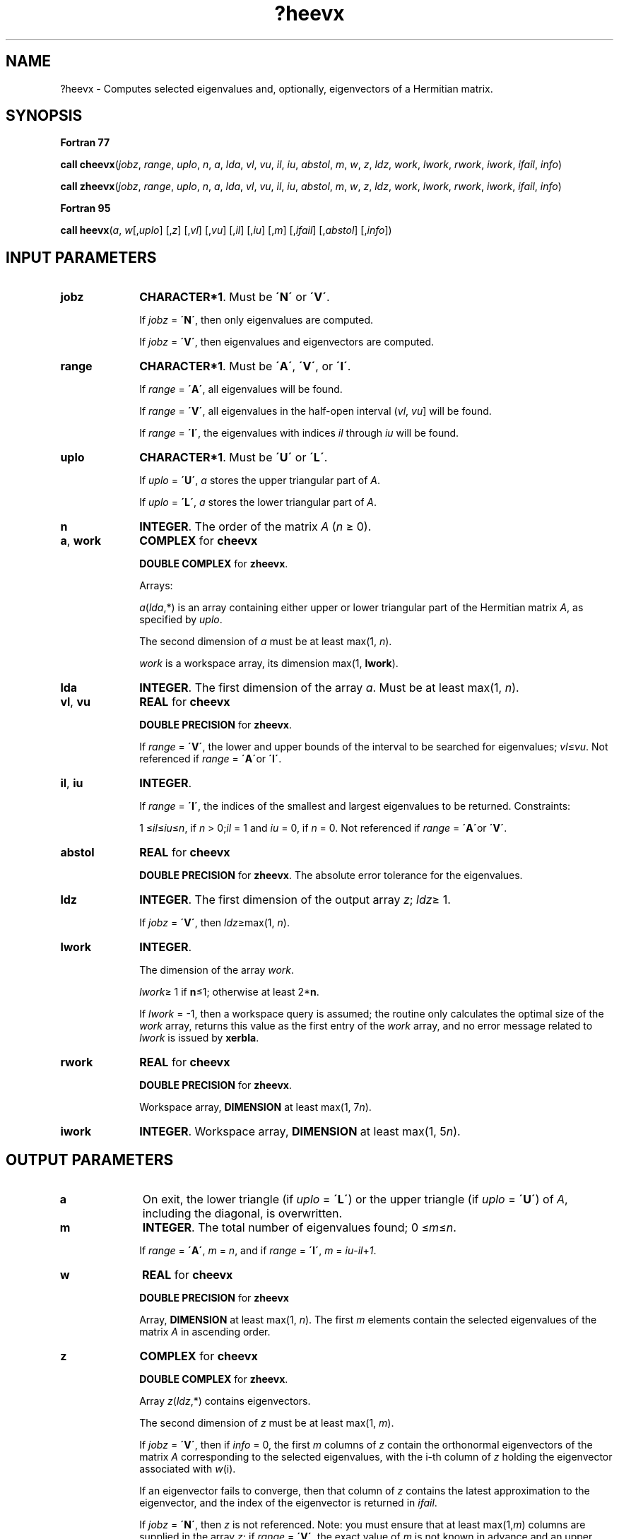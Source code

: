 .\" Copyright (c) 2002 \- 2008 Intel Corporation
.\" All rights reserved.
.\"
.TH ?heevx 3 "Intel Corporation" "Copyright(C) 2002 \- 2008" "Intel(R) Math Kernel Library"
.SH NAME
?heevx \- Computes selected eigenvalues and, optionally, eigenvectors of a Hermitian matrix.
.SH SYNOPSIS
.PP
.B Fortran 77
.PP
\fBcall cheevx\fR(\fIjobz\fR, \fIrange\fR, \fIuplo\fR, \fIn\fR, \fIa\fR, \fIlda\fR, \fIvl\fR, \fIvu\fR, \fIil\fR, \fIiu\fR, \fIabstol\fR, \fIm\fR, \fIw\fR, \fIz\fR, \fIldz\fR, \fIwork\fR, \fIlwork\fR, \fIrwork\fR, \fIiwork\fR, \fIifail\fR, \fIinfo\fR)
.PP
\fBcall zheevx\fR(\fIjobz\fR, \fIrange\fR, \fIuplo\fR, \fIn\fR, \fIa\fR, \fIlda\fR, \fIvl\fR, \fIvu\fR, \fIil\fR, \fIiu\fR, \fIabstol\fR, \fIm\fR, \fIw\fR, \fIz\fR, \fIldz\fR, \fIwork\fR, \fIlwork\fR, \fIrwork\fR, \fIiwork\fR, \fIifail\fR, \fIinfo\fR)
.PP
.B Fortran 95
.PP
\fBcall heevx\fR(\fIa\fR, \fIw\fR[,\fIuplo\fR] [,\fIz\fR] [,\fIvl\fR] [,\fIvu\fR] [,\fIil\fR] [,\fIiu\fR] [,\fIm\fR] [,\fIifail\fR] [,\fIabstol\fR] [,\fIinfo\fR])
.SH INPUT PARAMETERS

.TP 10
\fBjobz\fR
.NL
\fBCHARACTER*1\fR. Must be \fB\'N\'\fR or \fB\'V\'\fR. 
.IP
If \fIjobz\fR = \fB\'N\'\fR, then only eigenvalues are computed. 
.IP
If \fIjobz\fR = \fB\'V\'\fR, then eigenvalues and eigenvectors are computed.
.TP 10
\fBrange\fR
.NL
\fBCHARACTER*1\fR. Must be \fB\'A\'\fR, \fB\'V\'\fR, or \fB\'I\'\fR. 
.IP
If \fIrange\fR = \fB\'A\'\fR, all eigenvalues will be found. 
.IP
If \fIrange\fR = \fB\'V\'\fR, all eigenvalues in the half-open interval (\fIvl\fR, \fIvu\fR] will be found. 
.IP
If \fIrange\fR = \fB\'I\'\fR, the eigenvalues with indices \fIil\fR through \fIiu\fR will be found. 
.TP 10
\fBuplo\fR
.NL
\fBCHARACTER*1\fR. Must be \fB\'U\'\fR or \fB\'L\'\fR.
.IP
If \fIuplo\fR = \fB\'U\'\fR, \fIa\fR stores the upper triangular part of \fIA\fR. 
.IP
If \fIuplo\fR = \fB\'L\'\fR, \fIa\fR stores the lower triangular part of \fIA\fR.
.TP 10
\fBn\fR
.NL
\fBINTEGER\fR. The order of the matrix \fIA\fR (\fIn\fR \(>= 0). 
.TP 10
\fBa\fR, \fBwork\fR
.NL
\fBCOMPLEX\fR for \fBcheevx\fR
.IP
\fBDOUBLE COMPLEX\fR for \fBzheevx\fR. 
.IP
Arrays: 
.IP
\fIa\fR(\fIlda\fR,*) is an array containing either upper or lower triangular part of the Hermitian matrix \fIA\fR, as specified by \fIuplo\fR. 
.IP
The second dimension of \fIa\fR must be at least max(1, \fIn\fR).
.IP
\fIwork\fR is a workspace array, its dimension max(1, \fBlwork\fR).
.TP 10
\fBlda\fR
.NL
\fBINTEGER\fR. The first dimension of the array \fIa\fR. Must be at least max(1, \fIn\fR).
.TP 10
\fBvl\fR, \fBvu\fR
.NL
\fBREAL\fR for \fBcheevx\fR
.IP
\fBDOUBLE PRECISION\fR for \fBzheevx\fR. 
.IP
If \fIrange\fR = \fB\'V\'\fR, the lower and upper bounds of the interval to be searched for eigenvalues; \fIvl\fR\(<=\fIvu\fR. Not referenced if \fIrange\fR = \fB\'A\'\fRor \fB\'I\'\fR.
.TP 10
\fBil\fR, \fBiu\fR
.NL
\fBINTEGER\fR. 
.IP
If \fIrange\fR = \fB\'I\'\fR, the indices of the smallest and largest eigenvalues to be returned. Constraints: 
.IP
1 \(<=\fIil\fR\(<=\fIiu\fR\(<=\fIn\fR, if \fIn\fR > 0;\fIil\fR = 1 and \fIiu\fR = 0, if \fIn\fR = 0. Not referenced if \fIrange\fR = \fB\'A\'\fRor \fB\'V\'\fR.
.TP 10
\fBabstol\fR
.NL
\fBREAL\fR for \fBcheevx\fR
.IP
\fBDOUBLE PRECISION\fR for \fBzheevx\fR. The absolute error tolerance for the eigenvalues. 
.TP 10
\fBldz\fR
.NL
\fBINTEGER\fR. The first dimension of the output array \fIz\fR; \fIldz\fR\(>= 1. 
.IP
If \fIjobz\fR = \fB\'V\'\fR, then \fIldz\fR\(>=max(1, \fIn\fR).
.TP 10
\fBlwork\fR
.NL
\fBINTEGER\fR. 
.IP
The dimension of the array \fIwork\fR. 
.IP
\fIlwork\fR\(>= 1 if \fBn\fR\(<=1; otherwise at least 2*\fBn\fR. 
.IP
If \fIlwork\fR = -1, then a workspace query is assumed; the routine only calculates the optimal size of the \fIwork\fR array, returns this value as the first entry of the \fIwork\fR array, and no error message related to \fIlwork\fR is issued by \fBxerbla\fR.
.TP 10
\fBrwork\fR
.NL
\fBREAL\fR for \fBcheevx\fR
.IP
\fBDOUBLE PRECISION\fR for \fBzheevx\fR. 
.IP
Workspace array, \fBDIMENSION\fR at least max(1, 7\fIn\fR). 
.TP 10
\fBiwork\fR
.NL
\fBINTEGER\fR. Workspace array, \fBDIMENSION\fR at least max(1, 5\fIn\fR). 
.SH OUTPUT PARAMETERS

.TP 10
\fBa\fR
.NL
On exit, the lower triangle (if \fIuplo\fR = \fB\'L\'\fR) or the upper triangle (if \fIuplo\fR = \fB\'U\'\fR) of \fIA\fR, including the diagonal, is overwritten. 
.TP 10
\fBm\fR
.NL
\fBINTEGER\fR. The total number of eigenvalues found; 0 \(<=\fIm\fR\(<=\fIn\fR. 
.IP
If \fIrange\fR = \fB\'A\'\fR, \fIm\fR = \fIn\fR, and if \fIrange\fR = \fB\'I\'\fR, \fIm\fR = \fIiu\fR-\fIil\fR+\fI1\fR.
.TP 10
\fBw\fR
.NL
\fBREAL\fR for \fBcheevx\fR
.IP
\fBDOUBLE PRECISION\fR for \fBzheevx\fR
.IP
Array, \fBDIMENSION\fR at least max(1, \fIn\fR). The first \fIm\fR elements contain the selected eigenvalues of the matrix \fIA\fR in ascending order.
.TP 10
\fBz\fR
.NL
\fBCOMPLEX\fR for \fBcheevx\fR
.IP
\fBDOUBLE COMPLEX\fR for \fBzheevx\fR. 
.IP
Array \fIz\fR(\fIldz\fR,*) contains eigenvectors. 
.IP
The second dimension of \fIz\fR must be at least max(1, \fIm\fR).
.IP
If \fIjobz\fR = \fB\'V\'\fR, then if \fIinfo\fR = 0, the first \fIm\fR columns of \fIz\fR contain the orthonormal eigenvectors of the matrix \fIA\fR corresponding to the selected eigenvalues, with the i-th column of \fIz\fR holding the eigenvector associated with \fIw\fR(i). 
.IP
If an eigenvector fails to converge, then that column of \fIz\fR contains the latest approximation to the eigenvector, and the index of the eigenvector is returned in \fIifail\fR. 
.IP
If \fIjobz\fR = \fB\'N\'\fR, then \fIz\fR is not referenced. Note: you must ensure that at least max(1,\fIm\fR) columns are supplied in the array \fIz\fR; if \fIrange\fR = \fB\'V\'\fR, the exact value of \fIm\fR is not known in advance and an upper bound must be used.
.TP 10
\fBwork(1)\fR
.NL
On exit, if \fIlwork\fR > 0, then \fIwork(1)\fR returns the required minimal size of \fIlwork\fR.
.TP 10
\fBifail\fR
.NL
\fBINTEGER\fR. 
.IP
Array, \fBDIMENSION\fR at least max(1, \fIn\fR). 
.IP
If \fIjobz\fR = \fB\'V\'\fR, then if \fIinfo\fR = 0, the first \fIm\fR elements of \fIifail\fR are zero; if \fIinfo\fR > 0, then \fIifail\fR contains the indices of the eigenvectors that failed to converge. 
.IP
If \fIjobz\fR = \fB\'V\'\fR, then \fIifail\fR is not referenced.
.TP 10
\fBinfo\fR
.NL
\fBINTEGER\fR. 
.IP
If \fIinfo\fR = 0, the execution is successful. 
.IP
If \fIinfo\fR = \fI-i\fR, the \fIi\fR-th parameter had an illegal value. 
.IP
If \fIinfo\fR = \fIi\fR, then \fIi\fR eigenvectors failed to converge; their indices are stored in the array \fIifail\fR.
.SH FORTRAN 95 INTERFACE NOTES
.PP
.PP
Routines in Fortran 95 interface have fewer arguments in the calling sequence than their Fortran 77 counterparts. For general conventions applied to skip redundant or restorable arguments, see Fortran 95  Interface Conventions.
.PP
Specific details for the routine \fBheevx\fR interface are the following:
.TP 10
\fBa\fR
.NL
Holds the matrix \fIA\fR of size (\fIn\fR, \fIn\fR).
.TP 10
\fBw\fR
.NL
Holds the vector of length (\fIn\fR).
.TP 10
\fBz\fR
.NL
Holds the matrix \fIZ\fR of size (\fIn\fR, \fIn\fR).
.TP 10
\fBifail\fR
.NL
Holds the vector of length (\fIn\fR).
.TP 10
\fBuplo\fR
.NL
Must be \fB\'U\'\fR or \fB\'L\'\fR. The default value is \fB\'U\'\fR.
.TP 10
\fBvl\fR
.NL
Default value for this element is \fIvl\fR = \fB-HUGE\fR(\fIvl\fR).
.TP 10
\fBvu\fR
.NL
Default value for this element is \fIvu\fR = \fBHUGE\fR(\fIvl\fR).
.TP 10
\fBil\fR
.NL
Default value for this argument is \fIil\fR = 1.
.TP 10
\fBiu\fR
.NL
Default value for this argument is \fIiu\fR = \fIn\fR.
.TP 10
\fBabstol\fR
.NL
Default value for this element is \fIabstol\fR = \fB0.0\(ulWP\fR.
.TP 10
\fBjobz\fR
.NL
Restored based on the presence of the argument \fIz\fR as follows: \fIjobz\fR = \fB\'V\'\fR, if \fIz\fR is present, \fIjobz\fR = \fB\'N\'\fR, if \fIz\fR is omitted Note that there will be an error condition if \fIifail\fR is present and \fIz\fR is omitted.
.TP 10
\fBrange\fR
.NL
Restored based on the presence of arguments \fIvl\fR, \fIvu\fR, \fIil\fR, \fIiu\fR as follows: \fIrange\fR = \fB\'V\'\fR, if one of or both \fIvl\fR and \fIvu\fR are present, \fIrange\fR = \fB\'I\'\fR, if one of or both \fIil\fR and \fIiu\fR are present, \fIrange\fR = \fB\'A\'\fR, if none of \fIvl\fR, \fIvu\fR, \fIil\fR, \fIiu\fR is present, Note that there will be an error condition if one of or both \fIvl\fR and \fIvu\fR are present and at the same time one of or both \fIil\fR and \fIiu\fR are present.
